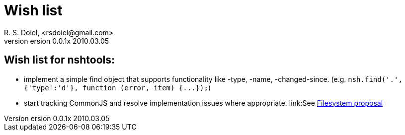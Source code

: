 Wish list
=========
R. S. Doiel, <rsdoiel@gmail.com>
version 0.0.1x 2010.03.05


== Wish list for nshtools:

* implement a simple find object that supports functionality like -type, -name, -changed-since. (e.g. `nsh.find('.',{'type':'d'}, function (error, item) {...});`)
* start tracking CommonJS and resolve implementation issues where appropriate. link:See http://wiki.commonjs.org/wiki/Filesystem/A/0http://wiki.commonjs.org/wiki/Filesystem/A/0[Filesystem proposal]


